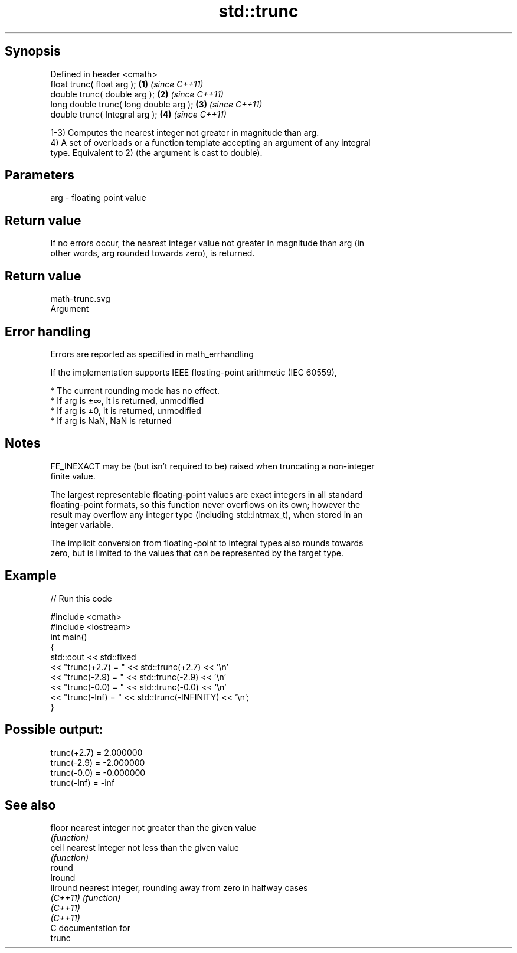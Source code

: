 .TH std::trunc 3 "Sep  4 2015" "2.0 | http://cppreference.com" "C++ Standard Libary"
.SH Synopsis
   Defined in header <cmath>
   float trunc( float arg );             \fB(1)\fP \fI(since C++11)\fP
   double trunc( double arg );           \fB(2)\fP \fI(since C++11)\fP
   long double trunc( long double arg ); \fB(3)\fP \fI(since C++11)\fP
   double trunc( Integral arg );         \fB(4)\fP \fI(since C++11)\fP

   1-3) Computes the nearest integer not greater in magnitude than arg.
   4) A set of overloads or a function template accepting an argument of any integral
   type. Equivalent to 2) (the argument is cast to double).

.SH Parameters

   arg - floating point value

.SH Return value

   If no errors occur, the nearest integer value not greater in magnitude than arg (in
   other words, arg rounded towards zero), is returned.

.SH Return value
   math-trunc.svg
   Argument

.SH Error handling

   Errors are reported as specified in math_errhandling

   If the implementation supports IEEE floating-point arithmetic (IEC 60559),

     * The current rounding mode has no effect.
     * If arg is ±∞, it is returned, unmodified
     * If arg is ±0, it is returned, unmodified
     * If arg is NaN, NaN is returned

.SH Notes

   FE_INEXACT may be (but isn't required to be) raised when truncating a non-integer
   finite value.

   The largest representable floating-point values are exact integers in all standard
   floating-point formats, so this function never overflows on its own; however the
   result may overflow any integer type (including std::intmax_t), when stored in an
   integer variable.

   The implicit conversion from floating-point to integral types also rounds towards
   zero, but is limited to the values that can be represented by the target type.

.SH Example

   
// Run this code

 #include <cmath>
 #include <iostream>
 int main()
 {
     std::cout << std::fixed
               << "trunc(+2.7) = " << std::trunc(+2.7) << '\\n'
               << "trunc(-2.9) = " << std::trunc(-2.9) << '\\n'
               << "trunc(-0.0) = " << std::trunc(-0.0) << '\\n'
               << "trunc(-Inf) = " << std::trunc(-INFINITY) << '\\n';
 }

.SH Possible output:

 trunc(+2.7) = 2.000000
 trunc(-2.9) = -2.000000
 trunc(-0.0) = -0.000000
 trunc(-Inf) = -inf

.SH See also

   floor   nearest integer not greater than the given value
           \fI(function)\fP
   ceil    nearest integer not less than the given value
           \fI(function)\fP
   round
   lround
   llround nearest integer, rounding away from zero in halfway cases
   \fI(C++11)\fP \fI(function)\fP
   \fI(C++11)\fP
   \fI(C++11)\fP
   C documentation for
   trunc
